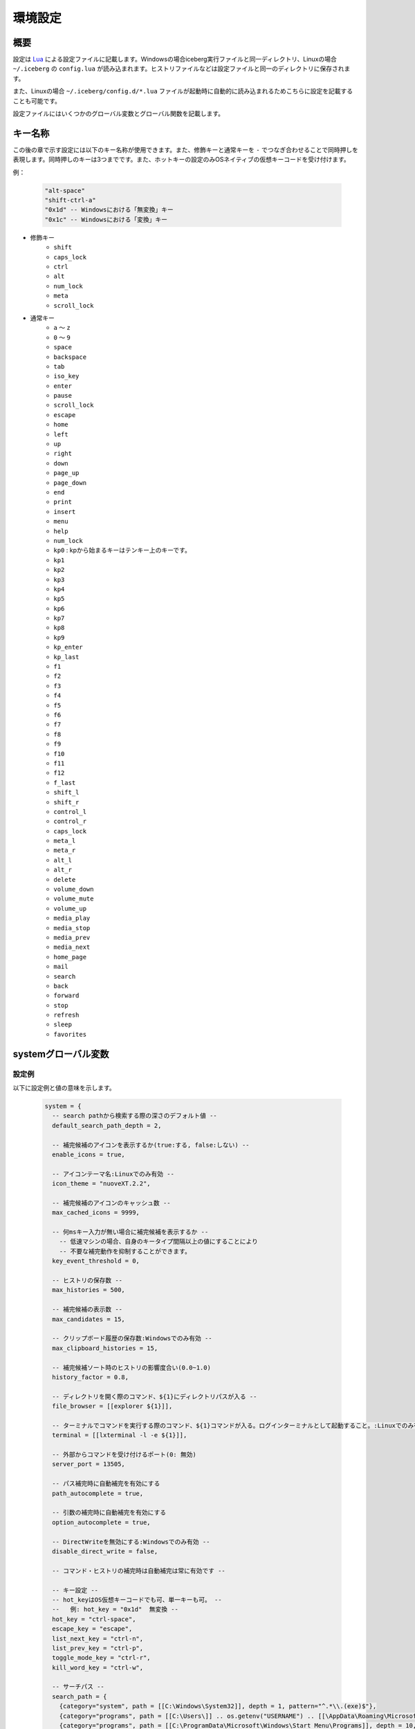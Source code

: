 環境設定
=================================
概要
--------------------
設定は `Lua <http://www.lua.org>`_ による設定ファイルに記載します。Windowsの場合iceberg実行ファイルと同一ディレクトリ、Linuxの場合 ``~/.iceberg`` の ``config.lua`` が読み込まれます。ヒストリファイルなどは設定ファイルと同一のディレクトリに保存されます。

また、Linuxの場合 ``~/.iceberg/config.d/*.lua`` ファイルが起動時に自動的に読み込まれるためこちらに設定を記載することも可能です。

設定ファイルにはいくつかのグローバル変数とグローバル関数を記載します。

キー名称
--------------------
この後の章で示す設定には以下のキー名称が使用できます。また、修飾キーと通常キーを ``-`` でつなぎ合わせることで同時押しを表現します。同時押しのキーは3つまでです。また、ホットキーの設定のみOSネイティブの仮想キーコードを受け付けます。

例：

    .. code-block:: lua

        "alt-space"
        "shift-ctrl-a"
        "0x1d" -- Windowsにおける「無変換」キー
        "0x1c" -- Windowsにおける「変換」キー

- 修飾キー
    - ``shift``
    - ``caps_lock``
    - ``ctrl``
    - ``alt``
    - ``num_lock``
    - ``meta``
    - ``scroll_lock``

- 通常キー
    - ``a`` ～ ``z``
    - ``0`` ～ ``9``
    - ``space``
    - ``backspace``
    - ``tab``
    - ``iso_key``
    - ``enter``
    - ``pause``
    - ``scroll_lock``
    - ``escape``
    - ``home``
    - ``left``
    - ``up``
    - ``right``
    - ``down``
    - ``page_up``
    - ``page_down``
    - ``end``
    - ``print``
    - ``insert``
    - ``menu``
    - ``help``
    - ``num_lock``
    - ``kp0`` : kpから始まるキーはテンキー上のキーです。
    - ``kp1``
    - ``kp2``
    - ``kp3``
    - ``kp4``
    - ``kp5``
    - ``kp6``
    - ``kp7``
    - ``kp8``
    - ``kp9``
    - ``kp_enter``
    - ``kp_last``
    - ``f1``
    - ``f2``
    - ``f3``
    - ``f4``
    - ``f5``
    - ``f6``
    - ``f7``
    - ``f8``
    - ``f9``
    - ``f10``
    - ``f11``
    - ``f12``
    - ``f_last``
    - ``shift_l``
    - ``shift_r``
    - ``control_l``
    - ``control_r``
    - ``caps_lock``
    - ``meta_l``
    - ``meta_r``
    - ``alt_l``
    - ``alt_r``
    - ``delete``
    - ``volume_down``
    - ``volume_mute``
    - ``volume_up``
    - ``media_play``
    - ``media_stop``
    - ``media_prev``
    - ``media_next``
    - ``home_page``
    - ``mail``
    - ``search``
    - ``back``
    - ``forward``
    - ``stop``
    - ``refresh``
    - ``sleep``
    - ``favorites``

systemグローバル変数
---------------------
設定例
~~~~~~~~~~~~~~~~~~~~~
以下に設定例と値の意味を示します。

    .. code-block:: lua

        system = {
          -- search pathから検索する際の深さのデフォルト値 --
          default_search_path_depth = 2,

          -- 補完候補のアイコンを表示するか(true:する, false:しない) --
          enable_icons = true,

          -- アイコンテーマ名:Linuxでのみ有効 --
          icon_theme = "nuoveXT.2.2",

          -- 補完候補のアイコンのキャッシュ数 -- 
          max_cached_icons = 9999,

          -- 何msキー入力が無い場合に補完候補を表示するか --
            -- 低速マシンの場合、自身のキータイプ間隔以上の値にすることにより
            -- 不要な補完動作を抑制することができます。
          key_event_threshold = 0,

          -- ヒストリの保存数 -- 
          max_histories = 500,

          -- 補完候補の表示数 -- 
          max_candidates = 15,

          -- クリップボード履歴の保存数:Windowsでのみ有効 -- 
          max_clipboard_histories = 15,

          -- 補完候補ソート時のヒストリの影響度合い(0.0~1.0)
          history_factor = 0.8,

          -- ディレクトリを開く際のコマンド、${1}にディレクトリパスが入る --
          file_browser = [[explorer ${1}]],

          -- ターミナルでコマンドを実行する際のコマンド、${1}コマンドが入る。ログインターミナルとして起動すること。:Linuxでのみ有効 --
          terminal = [[lxterminal -l -e ${1}]],

          -- 外部からコマンドを受け付けるポート(0: 無効)
          server_port = 13505,

          -- パス補完時に自動補完を有効にする
          path_autocomplete = true,

          -- 引数の補完時に自動補完を有効にする
          option_autocomplete = true,

          -- DirectWriteを無効にする:Windowsでのみ有効 --
          disable_direct_write = false,

          -- コマンド・ヒストリの補完時は自動補完は常に有効です --
        
          -- キー設定 --
          -- hot_keyはOS仮想キーコードでも可、単一キーも可。 --
          --   例: hot_key = "0x1d"  無変換 --
          hot_key = "ctrl-space",
          escape_key = "escape",
          list_next_key = "ctrl-n",
          list_prev_key = "ctrl-p",
          toggle_mode_key = "ctrl-r",
          kill_word_key = "ctrl-w",
        
          -- サーチパス --
          search_path = {
            {category="system", path = [[C:\Windows\System32]], depth = 1, pattern="^.*\\.(exe)$"}, 
            {category="programs", path = [[C:\Users\]] .. os.getenv("USERNAME") .. [[\AppData\Roaming\Microsoft\Windows\Start Menu\Programs]], depth = 10, pattern=[[^.*\.(exe|lnk)$]]},
            {category="programs", path = [[C:\ProgramData\Microsoft\Windows\Start Menu\Programs]], depth = 10, pattern=[[^.*\.(exe|lnk)$]]},
          },

          -- 補完設定 -- 
          completer = {
            -- コマンドの補完:あいまい一致 --
            command = ibs.COMP_ABBR,

            -- パスの補完:前方一致 -- 
            path    = ibs.COMP_BEGINSWITH,

            -- ヒストリの補完:部分一致 -- 
            history = ibs.COMP_PARTIAL,

            -- 引数の補完 -- 
            option  = ibs.COMP_PARTIAL,
        
            -- 引数補完のための関数 --
            option_func = {
              [":scan_search_path"] = function(values, pos)
                local candidates = {"all"}
                local keys       = {all = true}
                for i, value in ipairs(system.search_path) do
                  if value.category ~= nil and keys[value.category] == nil then
                    table.insert(candidates, value.category)
                    keys[value.category] = true
                  end
                end
                return candidates
              end
            }
          }
        }

サーチパス
~~~~~~~~~~~~~~~~~
サーチパスは、指定したディレクトリ配下を検索し自動的にコマンドとして登録する機能です。サーチパスの構成要素は以下です。

:category:
    サーチパスはカテゴリを持つことができます。指定したカテゴリのサーチパスのみを更新することが可能です。無指定の場合自動的に ``default`` というカテゴリに属します。

:path:
    検索する起点となるディレクトリです。

:depth:
    ``path`` から何階層検索するかを示す数値です。無指定の場合 ``system.default_search_path_depth`` が適応されます。

:pattern:
    コマンドとして登録するファイル名の正規表現パターン(完全一致)です。

補完関数
~~~~~~~~~~~~~~~~~
icebergではコマンドが入力された際の引数を補完する関数を定義できます。補完関数は以下のシグネチャです。

    .. code-block:: lua
        
        function(values, pos)
          return {"a", "b", "c"}
        end

        -- もしくは

        function(values, pos)
          return { 
           {value="a", icon="path_to/icon.png", description="desc"}, 
           {value="b", icon="path_to/icon.jpg", description="desc"},
           {value="c", icon="path_to/icon.gif", description="desc"}
          }
        end

``values`` は入力されている引数の配列です。引数が空の場合、空文字1要素になります。 ``pos`` は現在カーソルがある引数の配列における位置です。関数は補完候補を文字列のリストもしくは次の要素を含むテーブルのリストとして返す必要があります。文字列とテーブルを混在させることはできません。

:value:
    補完文字列です。この項目は必須です。
:icon:
    アイコンとして使用するファイルのパスです。
:description:
    説明として利用する文字列です。
:always_match:
    ``true`` を設定するとどんな入力にもマッチするようになり、選択時に入力欄が更新されなくなります。例えばWEB検索結果をただ表示する場合などに利用します。

補完関数は補完以外に情報表示だけのために利用することもできます。デフォルトの ``weather`` コマンドを参照してください。

またオプションを含む複雑な補完関数を書く場合は :lua:func:`icebergsupport.comp_state` も参照してください。


commandsグローバル変数
-----------------------
設定例
~~~~~~~~~~~~~~~~~~~~~
以下に代表的なコマンドの定義例を示します。

    .. code-block:: lua


        commands = { 
          -- ディレクトリ,ヒストリに残さない --
          windir = {path = [[C:\Windows]], history = false},

          -- 実行ファイル, icebergのカレントディレクトリで実行 -- 
          np = {path = [[notepad.exe]], description="Notepad", workdir="."},

          -- シェルスクリプト, ターミナルで実行する --
          np = {path = [[myscript.sh]], description="My script", terminal="yes"},

          -- lua関数, 補完関数あり -- 
          lua_sample = { 
            path = function(args) 
              local explorer = wins.foreground_explorer()
              if explorer then
                ibs.message(ibs.table_to_string(explorer))
              end
            end,
            completion = function(values, pos)
              return {"1","2","3"}
            end
            description="Sample Lua command"},


          -- URL, アイコン画像を指定 -- 
          google = { path = [[http://www.google.com/search?ie=utf8&q=${1}]], description=[[Searches words on Google]], history=false,
               icon = script_path ..[[images\google256.png]]},

          -- グループコマンド：連続してコマンドを実行 -- 
          group_sample = { path = ibs.group_command({"windir", {}}, {"np", {}}), description = "runs a group of commands"},
        
        }

コマンド
~~~~~~~~~~~~~~~~~~~~~~~
コマンドは以下の要素から構成されます。

:name: ``commands`` tableのキーとして表現されます。
:path: 
    実行対象のパスもしくはLuaの関数です。
    パスの場合、以下のように引数を含めることができます。また空白を含む場合は ``"`` で囲う必要があります。::

        path = [["C:\s p a c e\bin.exe" arg1 arg2]]

    また入力された変数を参照することができます。 ``google iceberg`` と入力された場合、 ``google`` コマンドの ``path`` が以下の場合、 ``${1}`` に ``iceberg`` が代入されます。::

        path = [[http://www.google.com/search?ie=utf8&q=${1}]]

    関数の場合、引数には文字列のリストが与えられます。関数は実行に成功した場合0を、失敗した場合は非0を返す必要があります。
:completion:
    ``system.completer.option_func`` と同じ形式の補完関数です。補完関数はコマンドでも ``system.completer.option_func`` でも登録できます。両方登録した場合はコマンドで定義したものが優先されます。
:description:
    補完候補ウインドウに表示される説明文です。
:icon:
    補完候補ウインドウに表示されるアイコン画像のパスです。Linuxの場合、アイコンテーマにおけるアイコン名でもかまいません。アイコン名の場合自動的に最適な画像を選択します。
:terminal:
    ターミナルで実行するかを示します。yesの場合常にターミナルで実行します。noの場合ターミナルで実行しません。autoの場合は自動的にターミナルで実行するか判定します。ターミナル実行コマンドは ``system.terminal`` で指定されたコマンドです。
:history:
    ``false`` を指定するとヒストリに残らなくなります。
:workdir:
    コマンドを実行するディレクトリです。以下の指定が可能です。

    - 固定値: そのディレクトリで実行されます。
    - ``.`` : icebergのカレントディレクトリで実行されます。
    - Lua関数: 関数の戻り値(文字列)のディレクトリで実行されます。例えば、外部ファイラのディレクトリを返す関数を設定すれば外部ファイラと連携できます。

shortcutsグローバル変数
------------------------
設定例
~~~~~~~~~~~~~~~~~~~~~
以下に代表的なショートカットの定義例を示します。

    .. code-block:: lua

        shortcuts = {
          { key = "ctrl-d", name = ":opendir" },
          { key = "ctrl-l", name = ":cd" }
        }

上記のようにショートカットを定義し、 ``c:\`` と入力欄に入力された状態で ``ctrl-l`` を押下したとします。その時以下のようにコマンドが実行されます。::

    :cd c:\

つまり、コマンドの引数として入力欄に入力されている値が渡されます。

on_key_upイベントハンドラ
--------------------------
キーが離された時に呼び出されます。

    .. code-block:: lua

        function on_key_up()
          local accept = 0
          return accept
        end

デフォルトの動作を抑止したい場合はこの関数で1を返してください。

on_key_downイベントハンドラ
---------------------------------
キーが押された時に呼び出されます。

    .. code-block:: lua

        function on_key_down()
          local accept = 0
          return accept
        end

デフォルトの動作を抑止したい場合はこの関数で1を返してください。

on_enterイベントハンドラ
--------------------------
enterキーが押下された際に呼び出されます。

    .. code-block:: lua

        function on_enter()
          local accept = 0
          return accept
        end

デフォルトの動作を抑止したい場合はこの関数で1を返してください。

on_initializeイベントハンドラ
--------------------------------
起動時に呼び出されます。

    .. code-block:: lua

        function on_enter()
          local error = 0
          return error
        end

この関数が1を返した場合、起動を停止します。
